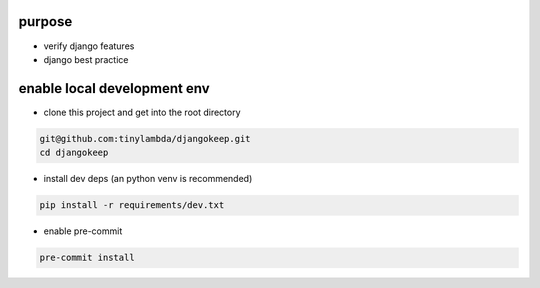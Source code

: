 purpose
-------------------------
- verify django features
- django best practice

enable local development env
-------------------------
- clone this project and get into the root directory
.. code-block:: shell

    git@github.com:tinylambda/djangokeep.git
    cd djangokeep

- install dev deps (an python venv is recommended)
.. code-block:: shell

    pip install -r requirements/dev.txt


- enable pre-commit
.. code-block:: shell

    pre-commit install



